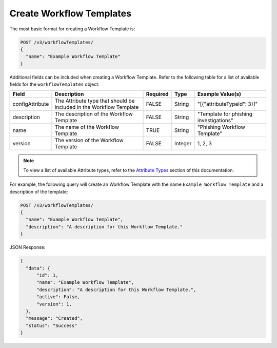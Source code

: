 Create Workflow Templates
-------------------------

The most basic format for creating a Workflow Template is:

.. code::

    POST /v3/workflowTemplates/
    {
      "name": "Example Workflow Template"
    }

Additional fields can be included when creating a Workflow Template. Refer to the following table for a list of available fields for the ``workflowTemplates`` object:

+------------------+--------------------------------------------+----------+----------+-----------------------------------------+
| Field            | Description                                | Required | Type     | Example Value(s)                        |
+==================+============================================+==========+==========+=========================================+
| configAttribute  | The Attribute type that should be included | FALSE    | String   | "[{"attributeTypeId": 3}]"              |
|                  | in the Workflow Template                   |          |          |                                         |
+------------------+--------------------------------------------+----------+----------+-----------------------------------------+
| description      | The description of the Workflow Template   | FALSE    | String   | "Template for phishing investigations"  |
+------------------+--------------------------------------------+----------+----------+-----------------------------------------+
| name             | The name of the Workflow Template          | TRUE     | String   | "Phishing Workflow Template"            |
+------------------+--------------------------------------------+----------+----------+-----------------------------------------+
| version          | The version of the Workflow Template       | FALSE    | Integer  | 1, 2, 3                                 |
+------------------+--------------------------------------------+----------+----------+-----------------------------------------+

.. note:: To view a list of available Attribute types, refer to the `Attribute Types <../attribute_types/attribute_types.html>`__ section of this documentation.

For example, the following query will create an Workflow Template with the name ``Example Workflow Template`` and a description of the template:

.. code::

    POST /v3/workflowTemplates/
    {
      "name": "Example Workflow Template",
      "description": "A description for this Workflow Template."
    }

JSON Response:

.. code:: json

    {
      "data": {
          "id": 1,
          "name": "Example Workflow Template",
          "description": "A description for this Workflow Template.",
          "active": False,
          "version": 1,
      },
      "message": "Created",
      "status": "Success"
    }
